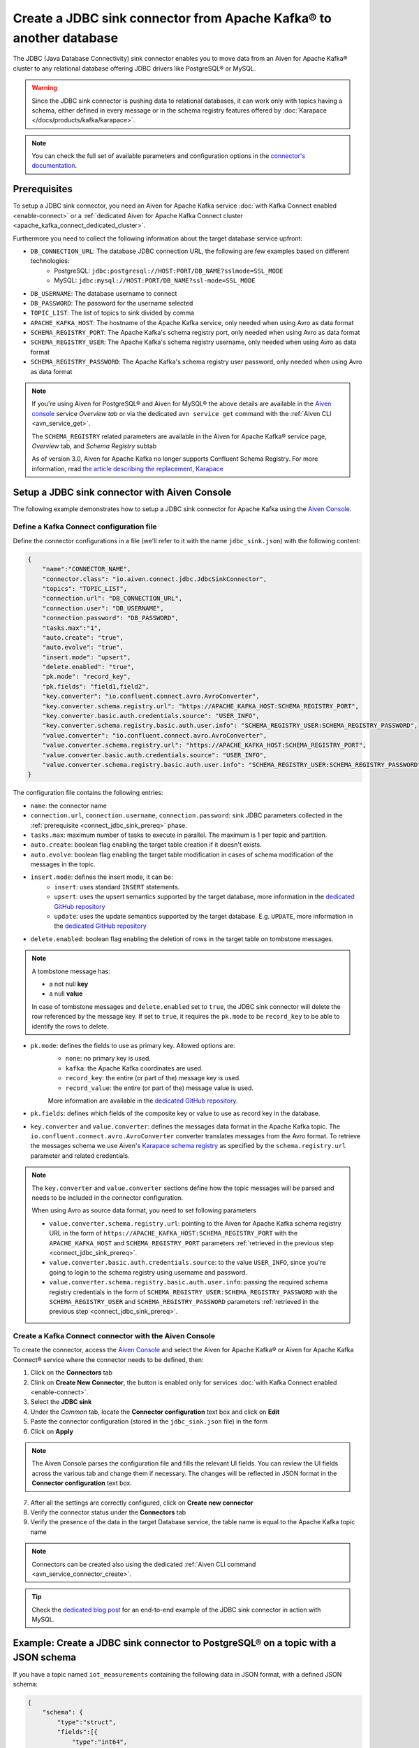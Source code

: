 Create a JDBC sink connector from Apache Kafka® to another database
===================================================================

The JDBC (Java Database Connectivity) sink connector enables you to move data from an Aiven for Apache Kafka® cluster to any relational database offering JDBC drivers like PostgreSQL® or MySQL.

.. Warning::

    Since the JDBC sink connector is pushing data to relational databases, it can work only with topics having a schema, either defined in every message or in the schema registry features offered by :doc:`Karapace </docs/products/kafka/karapace>`.

.. note::

    You can check the full set of available parameters and configuration options in the `connector's documentation <https://github.com/aiven/aiven-kafka-connect-jdbc/blob/master/docs/sink-connector.md>`_.

.. _connect_jdbc_sink_prereq:

Prerequisites
-------------

To setup a JDBC sink connector, you need an Aiven for Apache Kafka service :doc:`with Kafka Connect enabled <enable-connect>` or a :ref:`dedicated Aiven for Apache Kafka Connect cluster <apache_kafka_connect_dedicated_cluster>`.

Furthermore you need to collect the following information about the target database service upfront:

* ``DB_CONNECTION_URL``: The database JDBC connection URL, the following are few examples based on different technologies:
    * PostgreSQL: ``jdbc:postgresql://HOST:PORT/DB_NAME?sslmode=SSL_MODE``
    * MySQL: ``jdbc:mysql://HOST:PORT/DB_NAME?ssl-mode=SSL_MODE``

* ``DB_USERNAME``: The database username to connect
* ``DB_PASSWORD``: The password for the username selected
* ``TOPIC_LIST``: The list of topics to sink divided by comma
* ``APACHE_KAFKA_HOST``: The hostname of the Apache Kafka service, only needed when using Avro as data format
* ``SCHEMA_REGISTRY_PORT``: The Apache Kafka's schema registry port, only needed when using Avro as data format
* ``SCHEMA_REGISTRY_USER``: The Apache Kafka's schema registry username, only needed when using Avro as data format
* ``SCHEMA_REGISTRY_PASSWORD``: The Apache Kafka's schema registry user password, only needed when using Avro as data format


.. Note::

    If you're using Aiven for PostgreSQL® and Aiven for MySQL® the above details are available in the `Aiven console <https://console.aiven.io/>`_ service *Overview tab* or via the dedicated ``avn service get`` command with the :ref:`Aiven CLI <avn_service_get>`.

    The ``SCHEMA_REGISTRY`` related parameters are available in the Aiven for Apache Kafka® service page, *Overview* tab, and *Schema Registry* subtab

    As of version 3.0, Aiven for Apache Kafka no longer supports Confluent Schema Registry. For more information, read `the article describing the replacement, Karapace <https://help.aiven.io/en/articles/5651983>`_

Setup a JDBC sink connector with Aiven Console
----------------------------------------------------

The following example demonstrates how to setup a JDBC sink connector for Apache Kafka using the `Aiven Console <https://console.aiven.io/>`_.

Define a Kafka Connect configuration file
'''''''''''''''''''''''''''''''''''''''''

Define the connector configurations in a file (we'll refer to it with the name ``jdbc_sink.json``) with the following content:

.. code-block:: json

    {
        "name":"CONNECTOR_NAME",
        "connector.class": "io.aiven.connect.jdbc.JdbcSinkConnector",
        "topics": "TOPIC_LIST",
        "connection.url": "DB_CONNECTION_URL",
        "connection.user": "DB_USERNAME",
        "connection.password": "DB_PASSWORD",
        "tasks.max":"1",
        "auto.create": "true",
        "auto.evolve": "true",
        "insert.mode": "upsert",
        "delete.enabled": "true",
        "pk.mode": "record_key",
        "pk.fields": "field1,field2",
        "key.converter": "io.confluent.connect.avro.AvroConverter",
        "key.converter.schema.registry.url": "https://APACHE_KAFKA_HOST:SCHEMA_REGISTRY_PORT",
        "key.converter.basic.auth.credentials.source": "USER_INFO",
        "key.converter.schema.registry.basic.auth.user.info": "SCHEMA_REGISTRY_USER:SCHEMA_REGISTRY_PASSWORD",
        "value.converter": "io.confluent.connect.avro.AvroConverter",
        "value.converter.schema.registry.url": "https://APACHE_KAFKA_HOST:SCHEMA_REGISTRY_PORT",
        "value.converter.basic.auth.credentials.source": "USER_INFO",
        "value.converter.schema.registry.basic.auth.user.info": "SCHEMA_REGISTRY_USER:SCHEMA_REGISTRY_PASSWORD"
    }

The configuration file contains the following entries:

* ``name``: the connector name
* ``connection.url``, ``connection.username``, ``connection.password``: sink JDBC parameters collected in the :ref:`prerequisite <connect_jdbc_sink_prereq>` phase. 
* ``tasks.max``: maximum number of tasks to execute in parallel. The maximum is 1 per topic and partition.
* ``auto.create``: boolean flag enabling the target table creation if it doesn't exists.
* ``auto.evolve``: boolean flag enabling the target table modification in cases of schema modification of the messages in the topic.
* ``insert.mode``: defines the insert mode, it can be:
    * ``insert``: uses standard ``INSERT`` statements.
    * ``upsert``: uses the upsert semantics supported by the target database, more information in the `dedicated GitHub repository <https://github.com/aiven/jdbc-connector-for-apache-kafka/blob/master/docs/sink-connector.md>`__
    * ``update``: uses the update semantics supported by the target database. E.g. ``UPDATE``, more information in the `dedicated GitHub repository <https://github.com/aiven/jdbc-connector-for-apache-kafka/blob/master/docs/sink-connector.md>`__

* ``delete.enabled``: boolean flag enabling the deletion of rows in the target table on tombstone messages.

.. Note::

    A tombstone message has:
    
    * a not null **key**
    * a null **value**

    In case of tombstone messages and ``delete.enabled`` set to ``true``, the JDBC sink connector will delete the row referenced by the message key. If set to ``true``, it requires the ``pk.mode`` to be ``record_key`` to be able to identify the rows to delete.


* ``pk.mode``: defines the fields to use as primary key. Allowed options are:
    * ``none``: no primary key is used.
    * ``kafka``: the Apache Kafka coordinates are used.
    * ``record_key``: the entire (or part of the) message key is used.
    * ``record_value``: the entire (or part of the) message value is used.

    More information are available in the `dedicated GitHub repository <https://github.com/aiven/jdbc-connector-for-apache-kafka/blob/master/docs/sink-connector.md>`__.
    
* ``pk.fields``: defines which fields of the composite key or value to use as record key in the database.

* ``key.converter`` and ``value.converter``:  defines the messages data format in the Apache Kafka topic. The ``io.confluent.connect.avro.AvroConverter`` converter translates messages from the Avro format. To retrieve the messages schema we use Aiven's `Karapace schema registry <https://github.com/aiven/karapace>`_ as specified by the ``schema.registry.url`` parameter and related credentials.

.. Note::

    The ``key.converter`` and ``value.converter`` sections define how the topic messages will be parsed and needs to be included in the connector configuration. 

    When using Avro as source data format, you need to set following parameters

    * ``value.converter.schema.registry.url``: pointing to the Aiven for Apache Kafka schema registry URL in the form of ``https://APACHE_KAFKA_HOST:SCHEMA_REGISTRY_PORT`` with the ``APACHE_KAFKA_HOST`` and ``SCHEMA_REGISTRY_PORT`` parameters :ref:`retrieved in the previous step <connect_jdbc_sink_prereq>`.
    * ``value.converter.basic.auth.credentials.source``: to the value ``USER_INFO``, since you're going to login to the schema registry using username and password.
    * ``value.converter.schema.registry.basic.auth.user.info``: passing the required schema registry credentials in the form of ``SCHEMA_REGISTRY_USER:SCHEMA_REGISTRY_PASSWORD`` with the ``SCHEMA_REGISTRY_USER`` and ``SCHEMA_REGISTRY_PASSWORD`` parameters :ref:`retrieved in the previous step <connect_jdbc_sink_prereq>`. 


Create a Kafka Connect connector with the Aiven Console
'''''''''''''''''''''''''''''''''''''''''''''''''''''''

To create the connector, access the `Aiven Console <https://console.aiven.io/>`_ and select the Aiven for Apache Kafka® or Aiven for Apache Kafka Connect® service where the connector needs to be defined, then:

1. Click on the **Connectors** tab
2. Clink on **Create New Connector**, the button is enabled only for services :doc:`with Kafka Connect enabled <enable-connect>`.
3. Select the **JDBC sink**
4. Under the *Common* tab, locate the **Connector configuration** text box and click on **Edit**
5. Paste the connector configuration (stored in the ``jdbc_sink.json`` file) in the form
6. Click on **Apply**

.. Note::

    The Aiven Console parses the configuration file and fills the relevant UI fields. You can review the UI fields across the various tab and change them if necessary. The changes will be reflected in JSON format in the **Connector configuration** text box.

7. After all the settings are correctly configured, click on **Create new connector**
8. Verify the connector status under the **Connectors** tab
9. Verify the presence of the data in the target Database service, the table name is equal to the Apache Kafka topic name

.. Note::

    Connectors can be created also using the dedicated :ref:`Aiven CLI command <avn_service_connector_create>`.

.. Tip::

    Check the `dedicated blog post <https://aiven.io/blog/db-technology-migration-with-apache-kafka-and-kafka-connect>`_ for an end-to-end example of the JDBC sink connector in action with MySQL.

Example: Create a JDBC sink connector to PostgreSQL® on a topic with a JSON schema
----------------------------------------------------------------------------------

If you have a topic named ``iot_measurements`` containing the following data in JSON format, with a defined JSON schema:

.. code-block:: json

    {
        "schema": {
            "type":"struct",
            "fields":[{
                "type":"int64",
                "optional": false,
                "field": "iot_id"
                },{
                "type":"string",
                "optional": false,
                "field": "metric"
                },{
                "type":"int32",
                "optional": false,
                "field": "measurement"
                }]
        }, 
        "payload":{ "iot_id":1, "metric":"Temperature", "measurement":14}
    }
    {
        "schema": {
            "type":"struct",
            "fields":[{
                "type":"int64",
                "optional": false,
                "field": "iot_id"
                },{
                "type":"string",
                "optional": false,
                "field": "metric"
                },{
                "type":"int32",
                "optional": false,
                "field": "measurement"
                }]
        }, 
        "payload":{"iot_id":2, "metric":"Humidity", "measurement":60}
    }

.. Note::

    Since the JSON schema needs to be defined in every message, there is a big overhead to transmit the information. To achieve a better performance in term of information-message ratio you should use the Avro format together with the `Karapace schema registry <https://karapace.io/>`__ provided by Aiven

You can sink the ``iot_measurements`` topic to PostgreSQL with the following connector configuration, after replacing the placeholders for ``DB_HOST``, ``DB_PORT``, ``DB_NAME``, ``DB_SSL_MODE``, ``DB_USERNAME`` and ``DB_PASSWORD``:

.. code-block:: json

    {
        "name":"sink_iot_json_schema",
        "connector.class": "io.aiven.connect.jdbc.JdbcSinkConnector",
        "topics": "iot_measurements",
        "connection.url": "jdbc:postgresql://DB_HOST:DB_PORT/DB_NAME?sslmode=DB_SSL_MODE",
        "connection.user": "DB_USERNAME",
        "connection.password": "DB_PASSWORD",
        "tasks.max":"1",
        "auto.create": "true",
        "auto.evolve": "true",
        "insert.mode": "upsert",
        "delete.enabled": "false",
        "pk.mode": "record_value",
        "pk.fields": "iot_id",
        "value.converter": "org.apache.kafka.connect.json.JsonConverter"
    }

The configuration file contains the following peculiarities:

* ``"topics": "iot_measurements"``: setting the topic to sink
* ``"value.converter": "org.apache.kafka.connect.json.JsonConverter"``: the message value is in plain JSON format without a schema, there is not converter defined for the key since it's empty
* ``"pk.mode": "record_value"``: the connector is using the message value to set the target database key
* ``"pk.fields": "iot_id"``: the connector is using the field ``iot_id`` on the message value to set the target database key
* ``"delete.enabled": "false"``: the connector is not enabling deletes on tombstones since they would require to have the valid record key and the ``pk.mode`` set to ``record_key``


Example: Create a JDBC sink connector to MySQL on a topic using Avro and schema registry
----------------------------------------------------------------------------------------

If you have a topic named ``students`` containing data in Avro format with the schema stored in the schema registry provided by `Karapace <https://help.aiven.io/en/articles/5651983>`_ with the following structure:

.. code-block:: text

    key: {"student_id": 1234}
    value: {"student_name": "Mary", "exam": "Math", "exam_result":"A"} 

You can sink the ``students`` topic to MySQL with the following connector configuration, after replacing the placeholders for ``DB_HOST``, ``DB_PORT``, ``DB_NAME``, ``DB_SSL_MODE``, ``DB_USERNAME``, ``DB_PASSWORD``, ``APACHE_KAFKA_HOST``, ``SCHEMA_REGISTRY_PORT``, ``SCHEMA_REGISTRY_USER`` and ``SCHEMA_REGISTRY_PASSWORD``:

.. code-block:: json

    {
        "name": "sink_students_avro_schema",
        "connector.class": "io.aiven.connect.jdbc.JdbcSinkConnector",
        "topics": "my_pgnordics2022_pgsource.public.pasta",
        "connection.url": "jdbc:mysql://DB_HOST:DB_PORT/DB_NAME?ssl-mode=DB_SSL_MODE",
        "connection.user": "DB_USERNAME",
        "connection.password": "DB_PASSWORD",
        "insert.mode": "upsert",
        "table.name.format": "students",
        "pk.mode": "record_key",
        "pk.fields": "student_id",
        "auto.create": "true",
        "auto.evolve": "true",
        "delete.enabled": "true",
        "key.converter": "io.confluent.connect.avro.AvroConverter",
        "key.converter.schema.registry.url": "https://APACHE_KAFKA_HOST:SCHEMA_REGISTRY_PORT",
        "key.converter.basic.auth.credentials.source": "USER_INFO",
        "key.converter.schema.registry.basic.auth.user.info": "SCHEMA_REGISTRY_USER:SCHEMA_REGISTRY_PASSWORD",
        "value.converter": "io.confluent.connect.avro.AvroConverter",
        "value.converter.schema.registry.url": "https://APACHE_KAFKA_HOST:SCHEMA_REGISTRY_PORT",
        "value.converter.basic.auth.credentials.source": "USER_INFO",
        "value.converter.schema.registry.basic.auth.user.info": "SCHEMA_REGISTRY_USER:SCHEMA_REGISTRY_PASSWORD"
    }

The configuration file contains the following peculiarities:

* ``"topics": "students"``: setting the topic to sink
* ``"pk.mode": "record_key"``: the connector is using the message key to set the target database key
* ``"pk.fields": "student_id"``: the connector is using the field ``student_id`` on the message key to set the target database key
* ``"delete.enabled": "true"``: the connector is enabling deletes on tombstones
* ``key.converter`` and ``value.converter``: defining the Avro data format with ``io.confluent.connect.avro.AvroConverter``, the URL, and credentials to connect to the `Karapace <https://help.aiven.io/en/articles/5651983>`_ schema registry

The connector will automatically create ``"auto.create": "true"`` a table in the target MySQL database called ``students`` with ``student_id``, ``student_name``, ``exam`` and ``exam_result`` as columns and populate it with the data coming from the ``students`` Apache Kafka topic.
